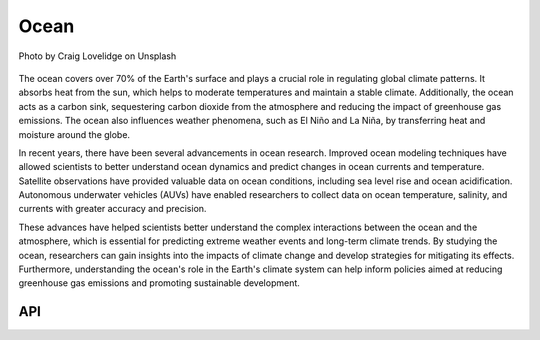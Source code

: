 Ocean
====================================

.. figure:: ../_static/fig3.jpg
    :scale: 40%
    :align: center

    Photo by Craig Lovelidge on Unsplash

The ocean covers over 70% of the Earth's surface and plays a crucial role in regulating global climate patterns. It absorbs heat from the sun, which helps to moderate temperatures and maintain a stable climate. Additionally, the ocean acts as a carbon sink, sequestering carbon dioxide from the atmosphere and reducing the impact of greenhouse gas emissions. The ocean also influences weather phenomena, such as El Niño and La Niña, by transferring heat and moisture around the globe.

In recent years, there have been several advancements in ocean research. Improved ocean modeling techniques have allowed scientists to better understand ocean dynamics and predict changes in ocean currents and temperature. Satellite observations have provided valuable data on ocean conditions, including sea level rise and ocean acidification. Autonomous underwater vehicles (AUVs) have enabled researchers to collect data on ocean temperature, salinity, and currents with greater accuracy and precision.

These advances have helped scientists better understand the complex interactions between the ocean and the atmosphere, which is essential for predicting extreme weather events and long-term climate trends. By studying the ocean, researchers can gain insights into the impacts of climate change and develop strategies for mitigating its effects. Furthermore, understanding the ocean's role in the Earth's climate system can help inform policies aimed at reducing greenhouse gas emissions and promoting sustainable development.

API
::::::::::::::::::::::::::::::::::::

.. autosummary::
    
    easyclimate.field.ocean.mixlayer
    easyclimate.field.ocean.oceanic_front
    easyclimate.field.ocean.stability
    easyclimate.field.ocean.thermal